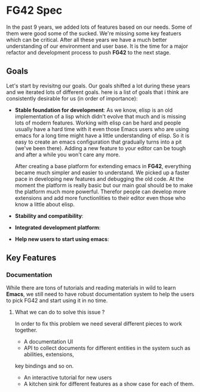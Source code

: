 * FG42 Spec
In the past 9 years, we added lots of features based on our needs. Some of them were good
some of the sucked. We're missing some key featuers which can be critical. After all these
years we have a much better understanding of our environment and user base. It is the time
for a major refactor and development process to push *FG42* to the next stage.

** Goals
Let's start by revisitng our goals. Our goals shifted a lot during these years and we
iterated lots of different goals. here is a list of goals that i think are consistently
desirable for us (in order of importance):
 - *Stable foundation for development*:
   As we know, elisp is an old implementation of a lisp which didn't evolve that much
   and is missing lots of modern features. Working with elisp can be hard and people
   usually have a hard time with it even those Emacs users who are using emacs for a long
   time might have a little understanding of elisp. So it is easy to create an emacs
   configuration that gradually turns into a pit (we've been there). Adding a new feature
   to your editor can be tough and after a while you won't care any more.

   After creating a base platform for extending emacs in *FG42*, everything became much
   simpler and easier to understand. We picked up a faster pace in developing new features
   and debugging the old code. At the moment the platform is really basic but our main
   goal should be to make the platform much more powerful. Therefor people can develop
   more extensions and add more functionlities to their editor even those who know a little
   about elisp.
 - *Stability and compatibility*:
 - *Integrated development platform*:
 - *Help new users to start using emacs*:

** Key Features
*** Documentation
While there are tons of tutorials and reading materials in wild to learn *Emacs*, we still need
to have robust documentation system to help the users to pick FG42 and start using it in no time.

**** What we can do to solve this issue ?
In order to fix this problem we need several different pieces to work together.

- A documentation UI
- API to collect documents for different entities in the system such as abilities, extensions,
key bindings and so on.
- An interactive tutorial for new users
- A kitchen sink for different features as a show case for each of them.
